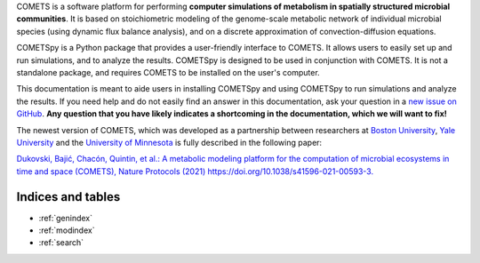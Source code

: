.. COMETSpy documentation master file, written by Helen Scott, last
   updated on 2023-08-21.
   You can adapt this file completely to your liking, but it should at
   least contain the root `toctree` directive.

COMETS is a software platform for performing **computer simulations of
metabolism in spatially structured microbial communities**. It is based on
stoichiometric modeling of the genome-scale metabolic network of
individual microbial species (using dynamic flux balance analysis), and
on a discrete approximation of convection-diffusion equations.

.. Images from COMETS imulations here, i.e. colony morpologies
.. image:: images/comets_results.png
  :width: 800
  :alt: Results from COMETS simulations

COMETSpy is a Python package that provides a user-friendly interface to
COMETS. It allows users to easily set up and run simulations, and to
analyze the results. COMETSpy is designed to be used in conjunction with
COMETS. It is not a standalone package, and requires COMETS to be
installed on the user's computer.

.. TODO: Insert a graphic here showing the relationship between COMETS and COMETSpy

This documentation is meant to aide users in installing COMETSpy and
using COMETSpy to run simulations and analyze the results. If you need
help and do not easily find an answer in this documentation, ask your question
in a `new issue on GitHub <https://github.com/segrelab/cometspy/issues/new>`_.
**Any question that you have likely indicates a shortcoming in the documentation,
which we will want to fix!**

The newest version of COMETS, which was developed as a partnership between
researchers at `Boston University <https://www.bu.edu/segrelab/>`_,
`Yale University <https://eeb.yale.edu/people/alvaro-sanchez>`_ and the
`University of Minnesota <http://www.wrharcombe.org/>`_ is fully described
in the following paper:

`Dukovski, Bajić, Chacón, Quintin, et al.: A metabolic modeling platform for
the computation of microbial ecosystems in time and space (COMETS), Nature
Protocols (2021) https://doi.org/10.1038/s41596-021-00593-3.
<https://www.nature.com/articles/s41596-021-00593-3>`_



Indices and tables
==================

* :ref:`genindex`
* :ref:`modindex`
* :ref:`search`

